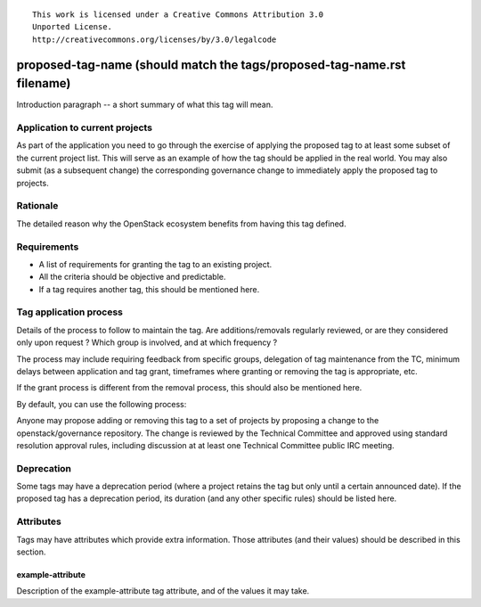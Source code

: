 ::

  This work is licensed under a Creative Commons Attribution 3.0
  Unported License.
  http://creativecommons.org/licenses/by/3.0/legalcode

..
  This template should be in ReSTructured text. Please do not delete
  any of the sections in this template.  If you have nothing to say
  for a whole section, just write: "None". For help with syntax, see
  http://sphinx-doc.org/rest.html To test out your formatting, see
  http://www.tele3.cz/jbar/rest/rest.html

.. Modify the next line to replace <proposed-tag-name> with the tag
   name, then remove this comment.

.. _`tag-<proposed-tag-name>`:

========================================================================
proposed-tag-name (should match the tags/proposed-tag-name.rst filename)
========================================================================

..
  Tag names can contain a prefix that represents the category of tag.
  Category prefixes should end in a colon (:). Category prefixes as
  well as tag names should follow a lowercased-hyphen-separated
  style. Examples: 'release:coordinated' or 'docs:api-reference-complete'

Introduction paragraph -- a short summary of what this tag will mean.


Application to current projects
===============================

As part of the application you need to go through the exercise of applying
the proposed tag to at least some subset of the current project list. This
will serve as an example of how the tag should be applied in the real world.
You may also submit (as a subsequent change) the corresponding governance
change to immediately apply the proposed tag to projects.

.. tagged-projects:: <tag name>


Rationale
=========

The detailed reason why the OpenStack ecosystem benefits from having this tag
defined.


Requirements
============

* A list of requirements for granting the tag to an existing project.
* All the criteria should be objective and predictable.
* If a tag requires another tag, this should be mentioned here.


Tag application process
=======================

Details of the process to follow to maintain the tag. Are additions/removals
regularly reviewed, or are they considered only upon request ? Which group
is involved, and at which frequency ?

The process may include requiring feedback from specific groups, delegation
of tag maintenance from the TC, minimum delays between application and tag
grant, timeframes where granting or removing the tag is appropriate, etc.

If the grant process is different from the removal process, this should also
be mentioned here.

By default, you can use the following process:

Anyone may propose adding or removing this tag to a set of projects by
proposing a change to the openstack/governance repository. The change is
reviewed by the Technical Committee and approved using standard resolution
approval rules, including discussion at at least one Technical Committee
public IRC meeting.


Deprecation
===========

Some tags may have a deprecation period (where a project retains the tag but
only until a certain announced date). If the proposed tag has a deprecation
period, its duration (and any other specific rules) should be listed here.


Attributes
==========

Tags may have attributes which provide extra information. Those attributes
(and their values) should be described in this section.

example-attribute
-----------------

Description of the example-attribute tag attribute, and of the values it may
take.
